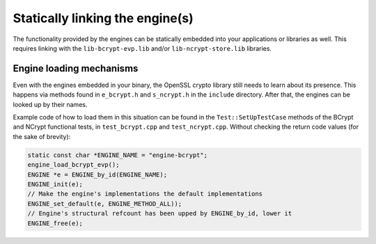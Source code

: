 .. _using_static_linking_rst:

Statically linking the engine(s)
================================

The functionality provided by the engines can be statically embedded into your applications or libraries as well. This requires linking with the ``lib-bcrypt-evp.lib`` and/or ``lib-ncrypt-store.lib`` libraries.

Engine loading mechanisms
-------------------------

Even with the engines embedded in your binary, the OpenSSL crypto library still needs to learn about its presence. This happens via methods found in ``e_bcrypt.h`` and ``s_ncrypt.h`` in the ``include`` directory. After that, the engines can be looked up by their names.

Example code of how to load them in this situation can be found in the ``Test::SetUpTestCase`` methods of the BCrypt and NCrypt functional tests, in ``test_bcrypt.cpp`` and ``test_ncrypt.cpp``. Without checking the return code values (for the sake of brevity):

.. code-block:: c++

    static const char *ENGINE_NAME = "engine-bcrypt";
    engine_load_bcrypt_evp();
    ENGINE *e = ENGINE_by_id(ENGINE_NAME);
    ENGINE_init(e);
    // Make the engine's implementations the default implementations
    ENGINE_set_default(e, ENGINE_METHOD_ALL));
    // Engine's structural refcount has been upped by ENGINE_by_id, lower it
    ENGINE_free(e);
